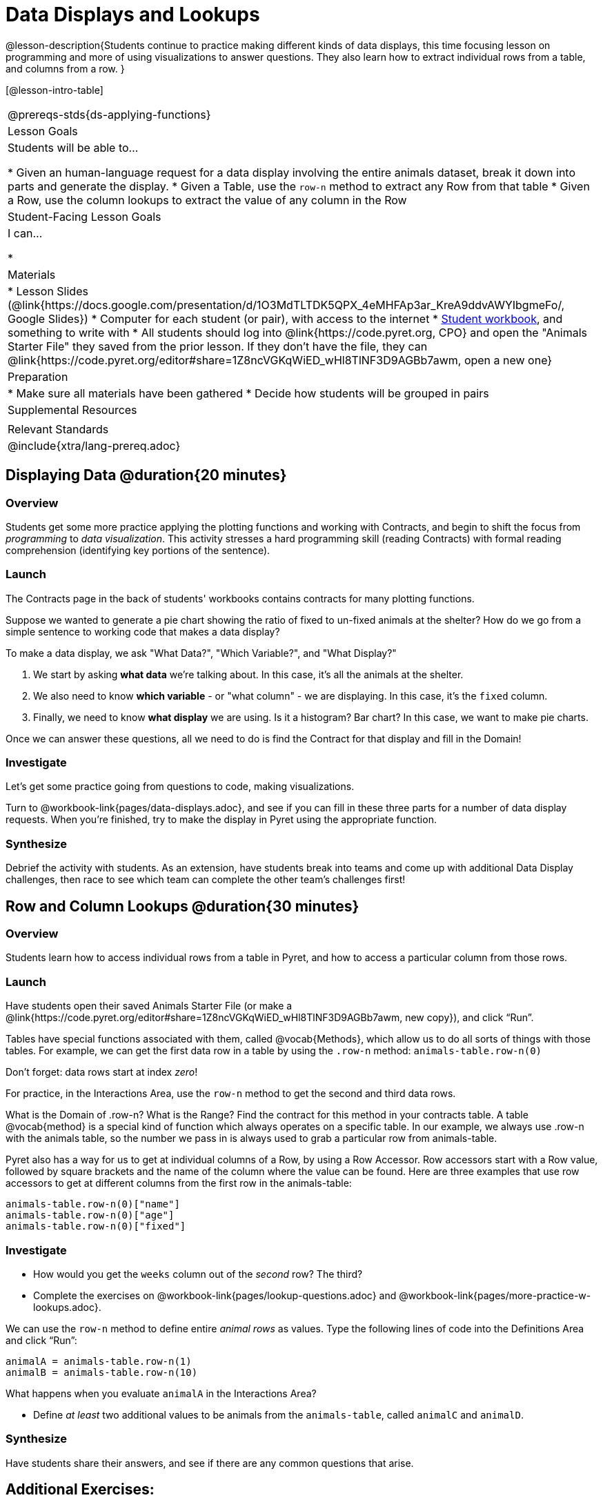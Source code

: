 = Data Displays and Lookups

@lesson-description{Students continue to practice making different kinds of data displays, this time focusing lesson on programming and more of using visualizations to answer questions. They also learn how to extract individual rows from a table, and columns from a row. }

[@lesson-intro-table]
|===
@prereqs-stds{ds-applying-functions}
| Lesson Goals
| Students will be able to...

* Given an human-language request for a data display involving the entire animals dataset, break it down into parts and generate the display.
* Given a Table, use the `row-n` method to extract any Row from that table
* Given a Row, use the column lookups to extract the value of any column in the Row

| Student-Facing Lesson Goals
| I can...

* 

| Materials
|
* Lesson Slides (@link{https://docs.google.com/presentation/d/1O3MdTLTDK5QPX_4eMHFAp3ar_KreA9ddvAWYIbgmeFo/, Google Slides})
* Computer for each student (or pair), with access to the internet
* link:{pathwayrootdir}/workbook/workbook.pdf[Student workbook], and something to write with
* All students should log into @link{https://code.pyret.org, CPO} and open the "Animals Starter File" they saved from the prior lesson. If they don't have the file, they can @link{https://code.pyret.org/editor#share=1Z8ncVGKqWiED_wHl8TlNF3D9AGBb7awm, open a new one}

| Preparation
|
* Make sure all materials have been gathered
* Decide how students will be grouped in pairs

| Supplemental Resources
|

| Relevant Standards
|
@include{xtra/lang-prereq.adoc}
|===

== Displaying Data @duration{20 minutes}

=== Overview
Students get some more practice applying the plotting functions and working with Contracts, and begin to shift the focus from _programming_ to _data visualization_. This activity stresses a hard programming skill (reading Contracts) with formal reading comprehension (identifying key portions of the sentence).

=== Launch
The Contracts page in the back of students' workbooks contains contracts for many plotting functions. 

Suppose we wanted to generate a pie chart showing the ratio of fixed to un-fixed animals at the shelter? How do we go from a simple sentence to working code that makes a data display?

[.lesson-point]
To make a data display, we ask "What Data?", "Which Variable?", and "What Display?"

. We start by asking *what data* we're talking about. In this case, it's all the animals at the shelter.
. We also need to know *which variable* - or "what column" - we are displaying. In this case, it's the `fixed` column.
. Finally, we need to know *what display* we are using. Is it a histogram? Bar chart? In this case, we want to make pie charts.

Once we can answer these questions, all we need to do is find the Contract for that display and fill in the Domain!

=== Investigate
Let's get some practice going from questions to code, making visualizations.
[.lesson-instruction]

Turn to @workbook-link{pages/data-displays.adoc}, and see if you can fill in these three parts for a number of data display requests. When you're finished, try to make the display in Pyret using the appropriate function.

=== Synthesize
Debrief the activity with students. As an extension, have students break into teams and come up with additional Data Display challenges, then race to see which team can complete the other team's challenges first!

== Row and Column Lookups @duration{30 minutes}

=== Overview
Students learn how to access individual rows from a table in Pyret, and how to access a particular column from those rows.

=== Launch
Have students open their saved Animals Starter File (or make a @link{https://code.pyret.org/editor#share=1Z8ncVGKqWiED_wHl8TlNF3D9AGBb7awm, new copy}), and click “Run”.

Tables have special functions associated with them, called @vocab{Methods}, which allow us to do all sorts of things with those tables. For example, we can get the first data row in a table by using the `.row-n` method: `animals-table.row-n(0)`

[.lesson-point]
Don't forget: data rows start at index _zero_!

[.lesson-instruction]
For practice, in the Interactions Area, use the `row-n` method to get the second and third data rows.

What is the Domain of .row-n? What is the Range? Find the contract for this method in your contracts table. A table @vocab{method} is a special kind of function which always operates on a specific table. In our example, we always use .row-n with the animals table, so the number we pass in is always used to grab a particular row from animals-table.

Pyret also has a way for us to get at individual columns of a Row, by using a Row Accessor. Row accessors start with a Row value, followed by square brackets and the name of the column where the value can be found. Here are three examples that use row accessors to get at different columns from the first row in the animals-table:

  animals-table.row-n(0)["name"]
  animals-table.row-n(0)["age"]
  animals-table.row-n(0)["fixed"]

=== Investigate
[.lesson-instruction]
- How would you get the `weeks` column out of the _second_ row? The third?
- Complete the exercises on @workbook-link{pages/lookup-questions.adoc} and @workbook-link{pages/more-practice-w-lookups.adoc}.

We can use the `row-n` method to define entire _animal rows_ as values. Type the following lines of code into the Definitions Area and click “Run”:

  animalA = animals-table.row-n(1)
  animalB = animals-table.row-n(10)

What happens when you evaluate `animalA` in the Interactions Area?

[.lesson-instruction]
- Define _at least_ two additional values to be animals from the `animals-table`, called `animalC` and `animalD`.


=== Synthesize
Have students share their answers, and see if there are any common questions that arise.

== Additional Exercises:
